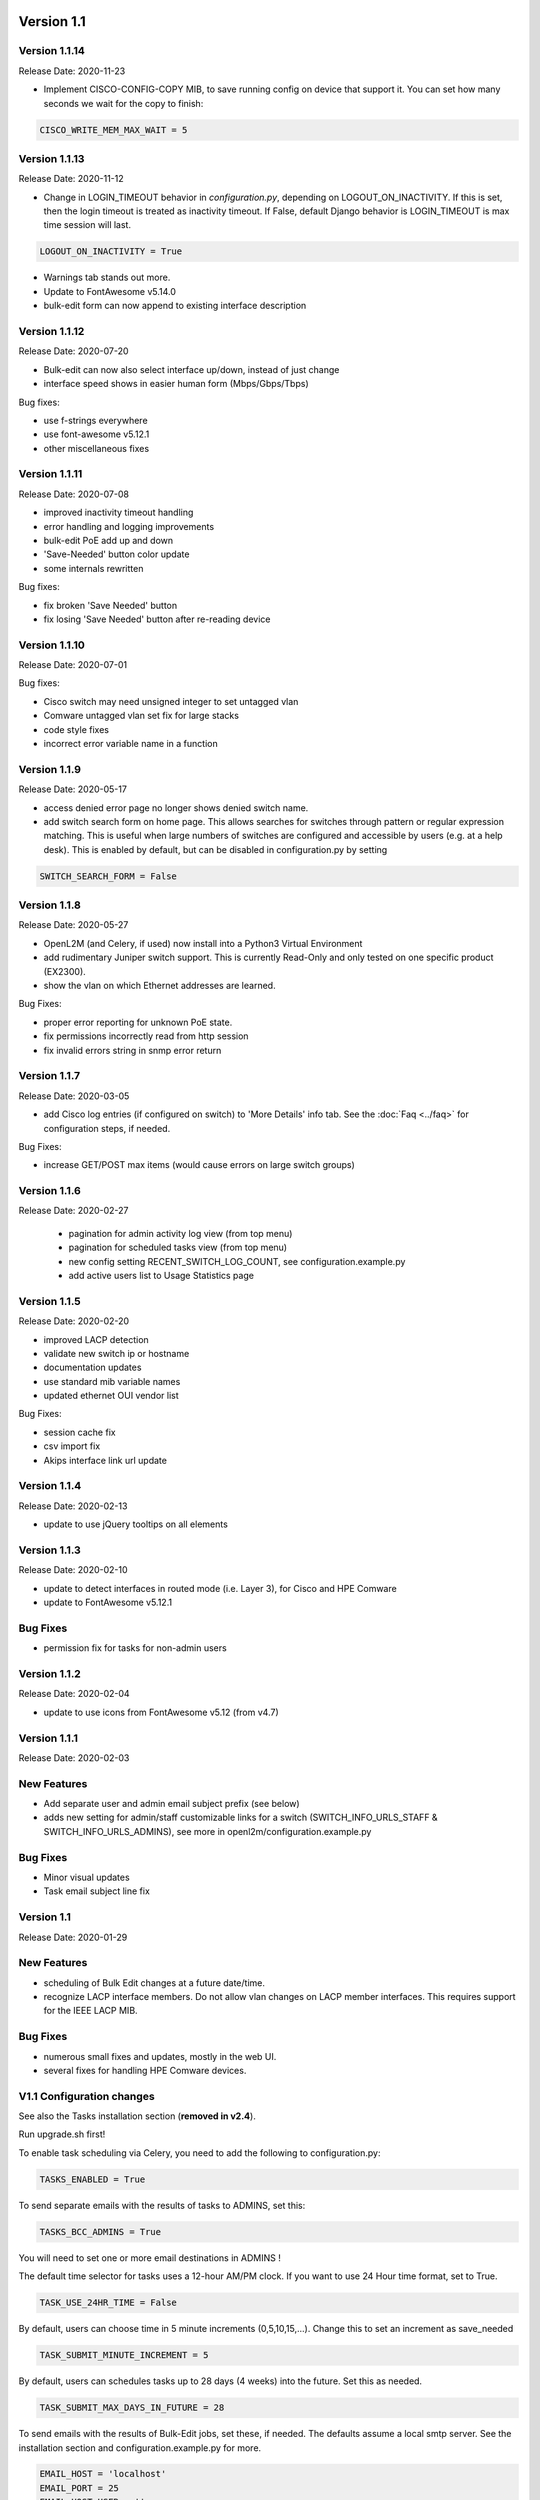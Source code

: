 .. image:: ../_static/openl2m_logo.png

===========
Version 1.1
===========

Version 1.1.14
--------------
Release Date: 2020-11-23

* Implement CISCO-CONFIG-COPY MIB, to save running config on device that support it.
  You can set how many seconds we wait for the copy to finish:

.. code-block:: bash

  CISCO_WRITE_MEM_MAX_WAIT = 5

Version 1.1.13
--------------
Release Date: 2020-11-12

* Change in LOGIN_TIMEOUT behavior in *configuration.py*, depending on LOGOUT_ON_INACTIVITY.
  If this is set, then the login timeout is treated as inactivity timeout.
  If False, default Django behavior is LOGIN_TIMEOUT is max time session will last.

.. code-block:: bash

  LOGOUT_ON_INACTIVITY = True

* Warnings tab stands out more.
* Update to FontAwesome v5.14.0
* bulk-edit form can now append to existing interface description

Version 1.1.12
--------------
Release Date: 2020-07-20

* Bulk-edit can now also select interface up/down, instead of just change
* interface speed shows in easier human form (Mbps/Gbps/Tbps)

Bug fixes:

* use f-strings everywhere
* use font-awesome v5.12.1
* other miscellaneous fixes

Version 1.1.11
--------------
Release Date: 2020-07-08

* improved inactivity timeout handling
* error handling and logging improvements
* bulk-edit PoE add up and down
* 'Save-Needed' button color update
* some internals rewritten

Bug fixes:

* fix broken 'Save Needed' button
* fix losing 'Save Needed' button after re-reading device


Version 1.1.10
--------------
Release Date: 2020-07-01

Bug fixes:

* Cisco switch may need unsigned integer to set untagged vlan
* Comware untagged vlan set fix for large stacks
* code style fixes
* incorrect error variable name in a function


Version 1.1.9
-------------
Release Date: 2020-05-17

* access denied error page no longer shows denied switch name.
* add switch search form on home page. This allows searches for switches through
  pattern or regular expression matching. This is useful when large numbers of
  switches are configured and accessible by users (e.g. at a help desk).
  This is enabled by default, but can be disabled in configuration.py by setting

.. code-block:: bash

  SWITCH_SEARCH_FORM = False


Version 1.1.8
-------------
Release Date: 2020-05-27

* OpenL2M (and Celery, if used) now install into a Python3 Virtual Environment
* add rudimentary Juniper switch support. This is currently Read-Only
  and only tested on one specific product (EX2300).
* show the vlan on which Ethernet addresses are learned.

Bug Fixes:

* proper error reporting for unknown PoE state.
* fix permissions incorrectly read from http session
* fix invalid errors string in snmp error return


Version 1.1.7
-------------
Release Date: 2020-03-05

* add Cisco log entries (if configured on switch) to 'More Details' info tab.
  See the :doc:`Faq <../faq>` for configuration steps, if needed.

Bug Fixes:

* increase GET/POST max items (would cause errors on large switch groups)


Version 1.1.6
-------------
Release Date: 2020-02-27

 * pagination for admin activity log view (from top menu)
 * pagination for scheduled tasks view (from top menu)
 * new config setting RECENT_SWITCH_LOG_COUNT, see configuration.example.py
 * add active users list to Usage Statistics page

Version 1.1.5
-------------
Release Date: 2020-02-20

* improved LACP detection
* validate new switch ip or hostname
* documentation updates
* use standard mib variable names
* updated ethernet OUI vendor list

Bug Fixes:

* session cache fix
* csv import fix
* Akips interface link url update

Version 1.1.4
-------------

Release Date: 2020-02-13

* update to use jQuery tooltips on all elements

Version 1.1.3
-------------

Release Date: 2020-02-10

* update to detect interfaces in routed mode (i.e. Layer 3), for Cisco and HPE Comware
* update to FontAwesome v5.12.1

Bug Fixes
---------

* permission fix for tasks for non-admin users

Version 1.1.2
-------------

Release Date: 2020-02-04

* update to use icons from FontAwesome v5.12 (from v4.7)

Version 1.1.1
-------------

Release Date: 2020-02-03

New Features
------------

* Add separate user and admin email subject prefix (see below)
* adds new setting for admin/staff customizable links for a switch (SWITCH_INFO_URLS_STAFF & SWITCH_INFO_URLS_ADMINS),
  see more in openl2m/configuration.example.py

Bug Fixes
---------
* Minor visual updates
* Task email subject line fix


Version 1.1
-----------

Release Date: 2020-01-29

New Features
------------

* scheduling of Bulk Edit changes at a future date/time.
* recognize LACP interface members. Do not allow vlan changes on LACP member interfaces.
  This requires support for the IEEE LACP MIB.

Bug Fixes
---------

* numerous small fixes and updates, mostly in the web UI.
* several fixes for handling HPE Comware devices.


V1.1 Configuration changes
--------------------------

See also the Tasks installation section (**removed in v2.4**).

Run upgrade.sh first!

To enable task scheduling via Celery, you need to add the following to configuration.py:

.. code-block:: bash

  TASKS_ENABLED = True

To send separate emails with the results of tasks to ADMINS, set this:

.. code-block:: bash

  TASKS_BCC_ADMINS = True

You will need to set one or more email destinations in ADMINS !

The default time selector for tasks uses a 12-hour AM/PM clock. If you want to use 24 Hour time format, set to True.

.. code-block:: bash

  TASK_USE_24HR_TIME = False

By default, users can choose time in 5 minute increments (0,5,10,15,...). Change this to set an increment as save_needed

.. code-block:: bash

  TASK_SUBMIT_MINUTE_INCREMENT = 5

By default, users can schedules tasks up to 28 days (4 weeks) into the future. Set this as needed.

.. code-block:: bash

  TASK_SUBMIT_MAX_DAYS_IN_FUTURE = 28

To send emails with the results of Bulk-Edit jobs, set these, if needed.
The defaults assume a local smtp server. See the installation section
and configuration.example.py for more.

.. code-block:: bash

  EMAIL_HOST = 'localhost'
  EMAIL_PORT = 25
  EMAIL_HOST_USER = ''
  EMAIL_HOST_PASSWORD = ''
  EMAIL_USE_TLS = False
  EMAIL_USE_SSL = False
  EMAIL_SSL_CERTFILE = None
  EMAIL_SSL_KEYFILE = None
  EMAIL_TIMEOUT = 10
  EMAIL_FROM_ADDRESS = '<openl2m@localhost>'
  EMAIL_SUBJECT_PREFIX = '[OpenL2M-Admin] '
  EMAIL_SUBJECT_PREFIX_USER = '[OpenL2M] '
  EMAIL_FROM_ADDRESS = '<openl2m@localhost>'

.. warning::

  If you have installed Redis/Celery according to the documentation, you should not need to change these.
  Only change these settings if need to customize your Redis server configuration!

.. code-block:: bash

    CELERY_BROKER_URL = 'redis://localhost:6379'
    CELERY_RESULT_BACKEND = 'redis://localhost:6379'
    CELERY_ACCEPT_CONTENT = ['application/json']
    CELERY_RESULT_SERIALIZER = 'json'
    CELERY_TASK_SERIALIZER = 'json'


Once these steps are complete, follow the steps in the Tasks installation section (**removed in v2.4!**)
